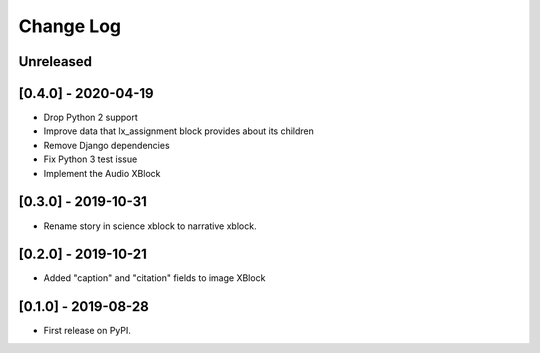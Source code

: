 Change Log
----------

..
   All enhancements and patches to labxchange_xblocks will be documented
   in this file.  It adheres to the structure of http://keepachangelog.com/ ,
   but in reStructuredText instead of Markdown (for ease of incorporation into
   Sphinx documentation and the PyPI description).
   
   This project adheres to Semantic Versioning (http://semver.org/).

.. There should always be an "Unreleased" section for changes pending release.

Unreleased
~~~~~~~~~~


[0.4.0] - 2020-04-19
~~~~~~~~~~~~~~~~~~~~~~~~~~~~~~~~~~~~~~~~~~~~~~~~

* Drop Python 2 support
* Improve data that lx_assignment block provides about its children
* Remove Django dependencies
* Fix Python 3 test issue
* Implement the Audio XBlock


[0.3.0] - 2019-10-31
~~~~~~~~~~~~~~~~~~~~~~~~~~~~~~~~~~~~~~~~~~~~~~~~

* Rename story in science xblock to narrative xblock.


[0.2.0] - 2019-10-21
~~~~~~~~~~~~~~~~~~~~~~~~~~~~~~~~~~~~~~~~~~~~~~~~

* Added "caption" and "citation" fields to image XBlock


[0.1.0] - 2019-08-28
~~~~~~~~~~~~~~~~~~~~~~~~~~~~~~~~~~~~~~~~~~~~~~~~

* First release on PyPI.
